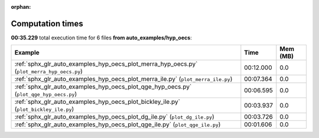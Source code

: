 
:orphan:

.. _sphx_glr_auto_examples_hyp_oecs_sg_execution_times:


Computation times
=================
**00:35.229** total execution time for 6 files **from auto_examples/hyp_oecs**:

.. container::

  .. raw:: html

    <style scoped>
    <link href="https://cdnjs.cloudflare.com/ajax/libs/twitter-bootstrap/5.3.0/css/bootstrap.min.css" rel="stylesheet" />
    <link href="https://cdn.datatables.net/1.13.6/css/dataTables.bootstrap5.min.css" rel="stylesheet" />
    </style>
    <script src="https://code.jquery.com/jquery-3.7.0.js"></script>
    <script src="https://cdn.datatables.net/1.13.6/js/jquery.dataTables.min.js"></script>
    <script src="https://cdn.datatables.net/1.13.6/js/dataTables.bootstrap5.min.js"></script>
    <script type="text/javascript" class="init">
    $(document).ready( function () {
        $('table.sg-datatable').DataTable({order: [[1, 'desc']]});
    } );
    </script>

  .. list-table::
   :header-rows: 1
   :class: table table-striped sg-datatable

   * - Example
     - Time
     - Mem (MB)
   * - :ref:`sphx_glr_auto_examples_hyp_oecs_plot_merra_hyp_oecs.py` (``plot_merra_hyp_oecs.py``)
     - 00:12.000
     - 0.0
   * - :ref:`sphx_glr_auto_examples_hyp_oecs_plot_merra_ile.py` (``plot_merra_ile.py``)
     - 00:07.364
     - 0.0
   * - :ref:`sphx_glr_auto_examples_hyp_oecs_plot_qge_hyp_oecs.py` (``plot_qge_hyp_oecs.py``)
     - 00:06.595
     - 0.0
   * - :ref:`sphx_glr_auto_examples_hyp_oecs_plot_bickley_ile.py` (``plot_bickley_ile.py``)
     - 00:03.937
     - 0.0
   * - :ref:`sphx_glr_auto_examples_hyp_oecs_plot_dg_ile.py` (``plot_dg_ile.py``)
     - 00:03.726
     - 0.0
   * - :ref:`sphx_glr_auto_examples_hyp_oecs_plot_qge_ile.py` (``plot_qge_ile.py``)
     - 00:01.606
     - 0.0
